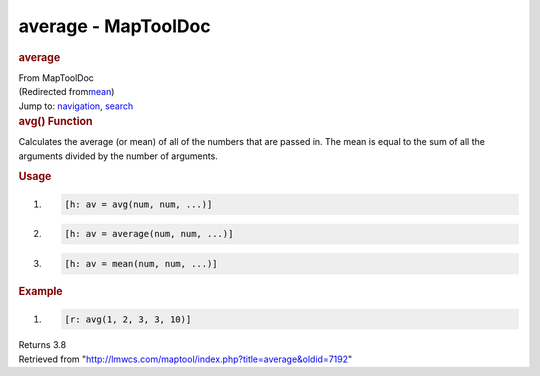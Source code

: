 ====================
average - MapToolDoc
====================

.. contents::
   :depth: 3
..

.. container:: noprint
   :name: mw-page-base

.. container:: noprint
   :name: mw-head-base

.. container:: mw-body
   :name: content

   .. container:: mw-indicators

   .. rubric:: average
      :name: firstHeading
      :class: firstHeading

   .. container:: mw-body-content
      :name: bodyContent

      .. container::
         :name: siteSub

         From MapToolDoc

      .. container::
         :name: contentSub

         (Redirected
         from\ `mean </maptool/index.php?title=mean&redirect=no>`__\ )

      .. container:: mw-jump
         :name: jump-to-nav

         Jump to: `navigation <#mw-head>`__, `search <#p-search>`__

      .. container:: mw-content-ltr
         :name: mw-content-text

         .. rubric:: avg() Function
            :name: avg-function

         .. container:: template_description

            Calculates the average (or mean) of all of the numbers that
            are passed in. The mean is equal to the sum of all the
            arguments divided by the number of arguments.

         .. rubric:: Usage
            :name: usage

         .. container:: mw-geshi mw-code mw-content-ltr

            .. container:: mtmacro source-mtmacro

               #. .. code-block:: none

                     [h: av = avg(num, num, ...)]

               #. .. code-block:: none

                     [h: av = average(num, num, ...)]

               #. .. code-block:: none

                     [h: av = mean(num, num, ...)]

         .. rubric:: Example
            :name: example

         .. container:: template_example

            .. container:: mw-geshi mw-code mw-content-ltr

               .. container:: mtmacro source-mtmacro

                  #. .. code-block:: none

                        [r: avg(1, 2, 3, 3, 10)]

            Returns 3.8

      .. container:: printfooter

         Retrieved from
         "http://lmwcs.com/maptool/index.php?title=average&oldid=7192"

